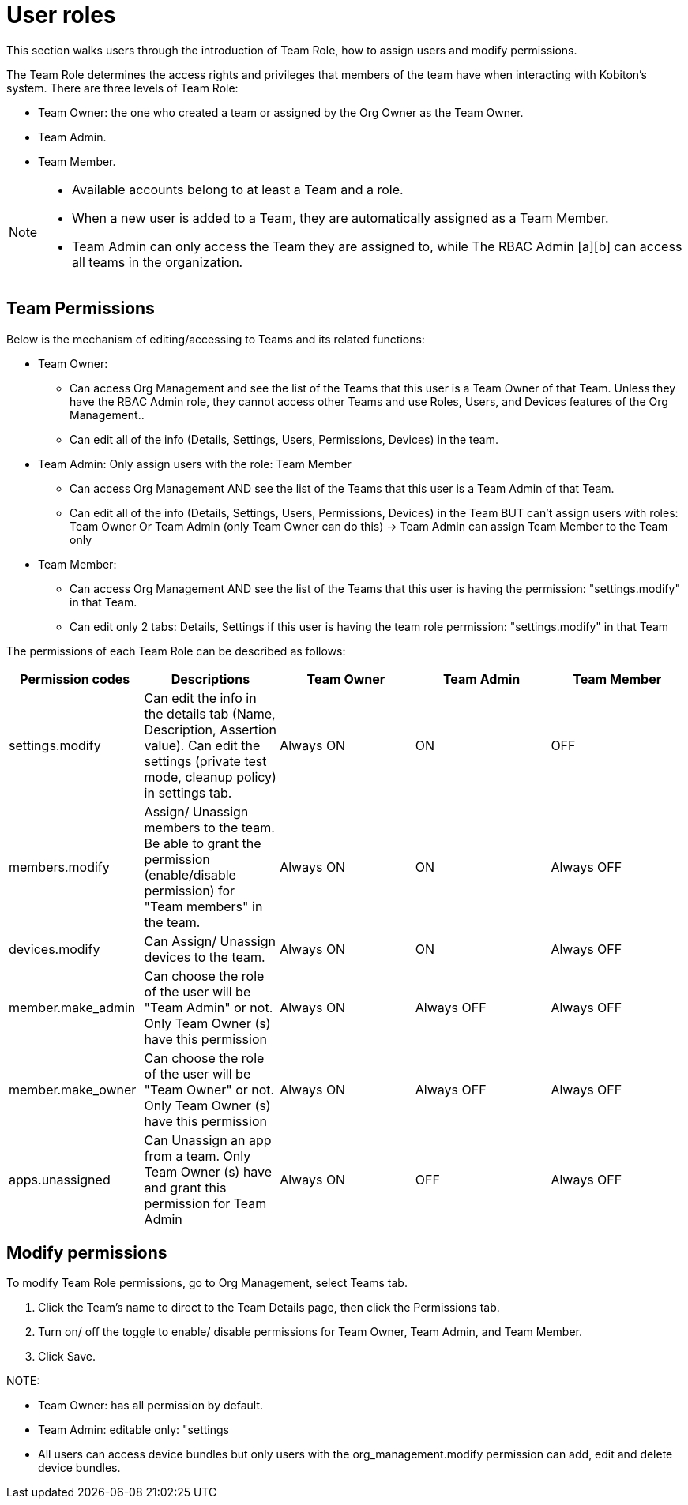 = User roles
:navtitle: User roles

This section walks users through the introduction of Team Role, how to assign users and modify permissions.

The Team Role determines the access rights and privileges that members of the team have when interacting with Kobiton's system. There are three levels of Team Role:

* Team Owner: the one who created a team or assigned by the Org Owner as the Team Owner.
* Team Admin.
* Team Member.

[NOTE]
====
* Available accounts belong to at least a Team and a role.
* When a new user is added to a Team, they are automatically assigned as a Team Member.
* Team Admin can only access the Team they are assigned to, while The RBAC Admin [a][b] can access all teams in the organization.
====

== Team Permissions

Below is the mechanism of editing/accessing to Teams and its related functions:

* Team Owner:
- Can access Org Management and see the list of the Teams that this user is a Team Owner of that Team. Unless they have the RBAC Admin role, they cannot access other Teams and use Roles, Users, and Devices features of the Org Management..
- Can edit all of the info (Details, Settings, Users, Permissions, Devices) in the team.

* Team Admin: Only assign users with the role: Team Member
- Can access Org Management AND see the list of the Teams that this user is a Team Admin of that Team.
- Can edit all of the info (Details, Settings, Users, Permissions, Devices) in the Team BUT can't assign users with roles: Team Owner Or Team Admin (only Team Owner can do this) → Team Admin can assign Team Member to the Team only

* Team Member:
- Can access Org Management AND see the list of the Teams that this user is having the permission: "settings.modify" in that Team.
- Can edit only 2 tabs: Details, Settings if this user is having the team role permission: "settings.modify" in that Team

The permissions of each Team Role can be described as follows:

[cols="5", options="header"]
|===
|Permission codes |Descriptions |Team Owner |Team Admin |Team Member
|settings.modify |Can edit the info in the details tab (Name, Description, Assertion value). Can edit the settings (private test mode, cleanup policy) in settings tab. |Always ON |ON |OFF
|members.modify |Assign/ Unassign members to the team. Be able to grant the permission (enable/disable permission) for "Team members" in the team. |Always ON |ON |Always OFF
|devices.modify |Can Assign/ Unassign devices to the team. |Always ON |ON |Always OFF
|member.make_admin |Can choose the role of the user will be "Team Admin" or not. Only Team Owner (s) have this permission |Always ON |Always OFF |Always OFF
|member.make_owner |Can choose the role of the user will be "Team Owner" or not. Only Team Owner (s) have this permission |Always ON |Always OFF |Always OFF
|apps.unassigned |Can Unassign an app from a team. Only Team Owner (s) have and grant this permission for Team Admin |Always ON |OFF |Always OFF
|===

== Modify permissions

To modify Team Role permissions, go to Org Management, select Teams tab.

1. Click the Team's name to direct to the Team Details page, then click the Permissions tab.
2. Turn on/ off the toggle to enable/ disable permissions for Team Owner, Team Admin, and Team Member.
3. Click Save.

NOTE:

* Team Owner: has all permission by default.
* Team Admin: editable only: "settings


* All users can access device bundles but only users with the org_management.modify permission can add, edit and delete device bundles.
